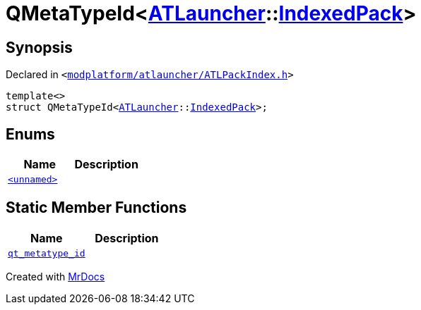 [#QMetaTypeId-074]
= QMetaTypeId&lt;xref:ATLauncher.adoc[ATLauncher]::xref:ATLauncher/IndexedPack.adoc[IndexedPack]&gt;
:relfileprefix: 
:mrdocs:


== Synopsis

Declared in `&lt;https://github.com/PrismLauncher/PrismLauncher/blob/develop/launcher/modplatform/atlauncher/ATLPackIndex.h#L47[modplatform&sol;atlauncher&sol;ATLPackIndex&period;h]&gt;`

[source,cpp,subs="verbatim,replacements,macros,-callouts"]
----
template&lt;&gt;
struct QMetaTypeId&lt;xref:ATLauncher.adoc[ATLauncher]::xref:ATLauncher/IndexedPack.adoc[IndexedPack]&gt;;
----

== Enums
[cols=2]
|===
| Name | Description 

| xref:QMetaTypeId-074/03enum.adoc[`&lt;unnamed&gt;`] 
| 

|===
== Static Member Functions
[cols=2]
|===
| Name | Description 

| xref:QMetaTypeId-074/qt_metatype_id.adoc[`qt&lowbar;metatype&lowbar;id`] 
| 

|===





[.small]#Created with https://www.mrdocs.com[MrDocs]#
